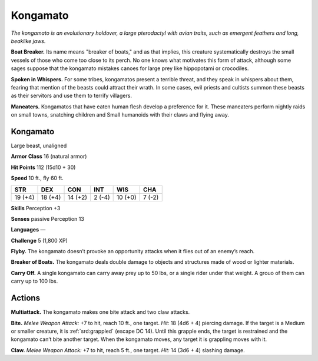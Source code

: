 
.. _tob:kongamato:

Kongamato
---------

*The kongamato is an evolutionary holdover,
a large pterodactyl with avian traits, such as
emergent feathers and long, beaklike jaws.*

**Boat Breaker.** Its name means "breaker of
boats," and as that implies, this creature
systematically destroys the small
vessels of those who come too close to
its perch. No one knows what motivates
this form of attack, although some sages
suppose that the kongamato mistakes
canoes for large prey like hippopotami
or crocodiles.

**Spoken in Whispers.** For some
tribes, kongamatos present a terrible
threat, and they speak in whispers
about them, fearing that mention
of the beasts could attract their
wrath. In some cases, evil priests
and cultists summon these beasts
as their servitors and use them to
terrify villagers.

**Maneaters.** Kongamatos that
have eaten human flesh develop a
preference for it. These maneaters
perform nightly raids on small
towns, snatching children and
Small humanoids with their
claws and flying away.

Kongamato
~~~~~~~~~

Large beast, unaligned

**Armor Class** 16 (natural armor)

**Hit Points** 112 (15d10 + 30)

**Speed** 10 ft., fly 60 ft.

+-----------+-----------+-----------+-----------+-----------+-----------+
| STR       | DEX       | CON       | INT       | WIS       | CHA       |
+===========+===========+===========+===========+===========+===========+
| 19 (+4)   | 18 (+4)   | 14 (+2)   | 2 (-4)    | 10 (+0)   | 7 (-2)    |
+-----------+-----------+-----------+-----------+-----------+-----------+

**Skills** Perception +3

**Senses** passive Perception 13

**Languages** —

**Challenge** 5 (1,800 XP)

**Flyby.** The kongamato doesn’t provoke an opportunity attacks
when it flies out of an enemy’s reach.

**Breaker of Boats.** The kongamato deals double damage to
objects and structures made of wood or lighter materials.

**Carry Off.** A single kongamato can carry away prey up to 50
lbs, or a single rider under that weight. A grouo of them can
carry up to 100 lbs.

Actions
~~~~~~~

**Multiattack.** The kongamato makes one bite attack and two
claw attacks.

**Bite.** *Melee Weapon Attack:* +7 to hit, reach 10 ft., one target.
*Hit:* 18 (4d6 + 4) piercing damage. If the target is a Medium
or smaller creature, it is :ref:`srd:grappled` (escape DC 14). Until this
grapple ends, the target is restrained and the kongamato can’t
bite another target. When the kongamato moves, any target it
is grappling moves with it.

**Claw.** *Melee Weapon Attack:* +7 to hit, reach 5 ft., one target.
*Hit:* 14 (3d6 + 4) slashing damage.
